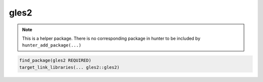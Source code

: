 .. spelling::

    gles2

.. _pkg.gles2:

gles2
=====

.. note::

    This is a helper package. There is no corresponding package in hunter to be included by ``hunter_add_package(...)``

.. code-block:: cmake

    find_package(gles2 REQUIRED)
    target_link_libraries(... gles2::gles2)
